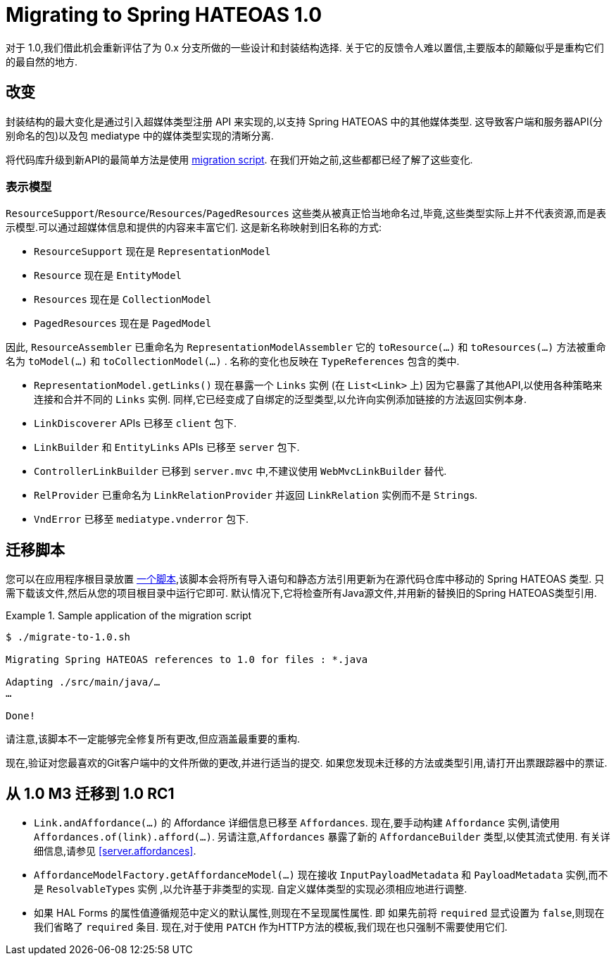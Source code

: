 [[migrate-to-1.0]]
= Migrating to Spring HATEOAS 1.0

对于 1.0,我们借此机会重新评估了为 0.x 分支所做的一些设计和封装结构选择.
关于它的反馈令人难以置信,主要版本的颠簸似乎是重构它们的最自然的地方.

[[migrate-to-1.0.changes]]
== 改变

封装结构的最大变化是通过引入超媒体类型注册 API 来实现的,以支持 Spring HATEOAS 中的其他媒体类型. 这导致客户端和服务器API(分别命名的包)以及包 mediatype 中的媒体类型实现的清晰分离.

将代码库升级到新API的最简单方法是使用 <<migrate-to-1.0.script, migration script>>. 在我们开始之前,这些都都已经了解了这些变化.

[[migrate-to-1.0.changes.representation-models]]
=== 表示模型

`ResourceSupport`/`Resource`/`Resources`/`PagedResources` 这些类从被真正恰当地命名过,毕竟,这些类型实际上并不代表资源,而是表示模型.可以通过超媒体信息和提供的内容来丰富它们. 这是新名称映射到旧名称的方式:

* `ResourceSupport` 现在是 `RepresentationModel`
* `Resource` 现在是 `EntityModel`
* `Resources` 现在是 `CollectionModel`
* `PagedResources` 现在是 `PagedModel`

因此, `ResourceAssembler` 已重命名为 `RepresentationModelAssembler` 它的 `toResource(…)` 和 `toResources(…)` 方法被重命名为 `toModel(…)` 和 `toCollectionModel(…)` .
名称的变化也反映在 `TypeReferences` 包含的类中.

* `RepresentationModel.getLinks()` 现在暴露一个 `Links` 实例 (在 `List<Link>` 上) 因为它暴露了其他API,以使用各种策略来连接和合并不同的 `Links` 实例. 同样,它已经变成了自绑定的泛型类型,以允许向实例添加链接的方法返回实例本身.
* `LinkDiscoverer` APIs 已移至 `client` 包下.
* `LinkBuilder` 和 `EntityLinks` APIs 已移至 `server` 包下.
* `ControllerLinkBuilder` 已移到 `server.mvc` 中,不建议使用 `WebMvcLinkBuilder` 替代.
* `RelProvider` 已重命名为 `LinkRelationProvider` 并返回 `LinkRelation` 实例而不是 ``String``s.
* `VndError` 已移至 `mediatype.vnderror` 包下.

[[migrate-to-1.0.script]]
== 迁移脚本

您可以在应用程序根目录放置 https://github.com/spring-projects/spring-hateoas/tree/master/etc[一个脚本],该脚本会将所有导入语句和静态方法引用更新为在源代码仓库中移动的 Spring HATEOAS 类型.
只需下载该文件,然后从您的项目根目录中运行它即可. 默认情况下,它将检查所有Java源文件,并用新的替换旧的Spring HATEOAS类型引用.

.Sample application of the migration script
====
[source]
----
$ ./migrate-to-1.0.sh

Migrating Spring HATEOAS references to 1.0 for files : *.java

Adapting ./src/main/java/…
…

Done!
----
====

请注意,该脚本不一定能够完全修复所有更改,但应涵盖最重要的重构.

现在,验证对您最喜欢的Git客户端中的文件所做的更改,并进行适当的提交. 如果您发现未迁移的方法或类型引用,请打开出票跟踪器中的票证.

[[migration.1-0-M3-to-1-0-RC1]]
== 从 1.0 M3 迁移到 1.0 RC1

- `Link.andAffordance(…)` 的 Affordance 详细信息已移至 `Affordances`. 现在,要手动构建 `Affordance` 实例,请使用 `Affordances.of(link).afford(…)`. 另请注意,`Affordances` 暴露了新的 `AffordanceBuilder` 类型,以使其流式使用. 有关详细信息,请参见 <<server.affordances>>.
- `AffordanceModelFactory.getAffordanceModel(…)` 现在接收 `InputPayloadMetadata` 和 `PayloadMetadata` 实例,而不是 ``ResolvableType``s 实例 ,以允许基于非类型的实现. 自定义媒体类型的实现必须相应地进行调整.
- 如果 HAL Forms 的属性值遵循规范中定义的默认属性,则现在不呈现属性属性. 即 如果先前将 `required` 显式设置为 `false`,则现在我们省略了 `required` 条目. 现在,对于使用 `PATCH` 作为HTTP方法的模板,我们现在也只强制不需要使用它们.
